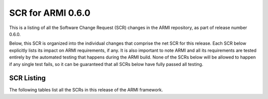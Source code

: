 SCR for ARMI 0.6.0
==================

This is a listing of all the Software Change Request (SCR) changes in the ARMI repository, as part of release number 0.6.0.

Below, this SCR is organized into the individual changes that comprise the net SCR for this release. Each SCR below explicitly lists its impact on ARMI requirements, if any. It is also important to note ARMI and all its requirements are tested entirely by the automated testing that happens during the ARMI build. None of the SCRs below will be allowed to happen if any single test fails, so it can be guaranteed that all SCRs below have fully passed all testing.


SCR Listing
-----------

The following tables list all the SCRs in this release of the ARMI framework.


.. exec::
   import os
   from automateScr import buildScrTable

   thisPrNum = int(os.environ.get('PR_NUMBER', -1) or -1)
   return buildScrTable(thisPrNum, "e263c26")
